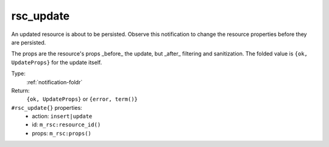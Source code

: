.. _rsc_update:

rsc_update
^^^^^^^^^^

An updated resource is about to be persisted. 
Observe this notification to change the resource properties before they are 
persisted. 
 
The props are the resource's props _before_ the update, but _after_ filtering 
and sanitization. The folded value is ``{ok, UpdateProps}`` for the update itself. 


Type: 
    :ref:`notification-foldr`

Return: 
    ``{ok, UpdateProps}`` or ``{error, term()}``

``#rsc_update{}`` properties:
    - action: ``insert|update``
    - id: ``m_rsc:resource_id()``
    - props: ``m_rsc:props()``
